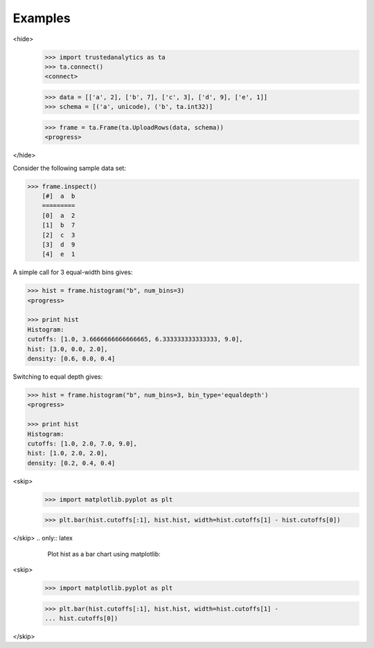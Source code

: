 Examples
--------
<hide>
    >>> import trustedanalytics as ta
    >>> ta.connect()
    <connect>

    >>> data = [['a', 2], ['b', 7], ['c', 3], ['d', 9], ['e', 1]]
    >>> schema = [('a', unicode), ('b', ta.int32)]

    >>> frame = ta.Frame(ta.UploadRows(data, schema))
    <progress>

</hide>

Consider the following sample data set\:

.. code::

    >>> frame.inspect()
        [#]  a  b
        =========
        [0]  a  2
        [1]  b  7
        [2]  c  3
        [3]  d  9
        [4]  e  1

A simple call for 3 equal-width bins gives\:

.. code::

    >>> hist = frame.histogram("b", num_bins=3)
    <progress>

    >>> print hist
    Histogram:
    cutoffs: [1.0, 3.6666666666666665, 6.333333333333333, 9.0],
    hist: [3.0, 0.0, 2.0],
    density: [0.6, 0.0, 0.4]

Switching to equal depth gives\:

.. code::

    >>> hist = frame.histogram("b", num_bins=3, bin_type='equaldepth')
    <progress>

    >>> print hist
    Histogram:
    cutoffs: [1.0, 2.0, 7.0, 9.0],
    hist: [1.0, 2.0, 2.0],
    density: [0.2, 0.4, 0.4]

.. only:: html

       Plot hist as a bar chart using matplotlib\:

    .. code::
<skip>
        >>> import matplotlib.pyplot as plt

        >>> plt.bar(hist.cutoffs[:1], hist.hist, width=hist.cutoffs[1] - hist.cutoffs[0])
</skip>
.. only:: latex

       Plot hist as a bar chart using matplotlib\:

    .. code::
<skip>
        >>> import matplotlib.pyplot as plt

        >>> plt.bar(hist.cutoffs[:1], hist.hist, width=hist.cutoffs[1] - 
        ... hist.cutoffs[0])
</skip>
